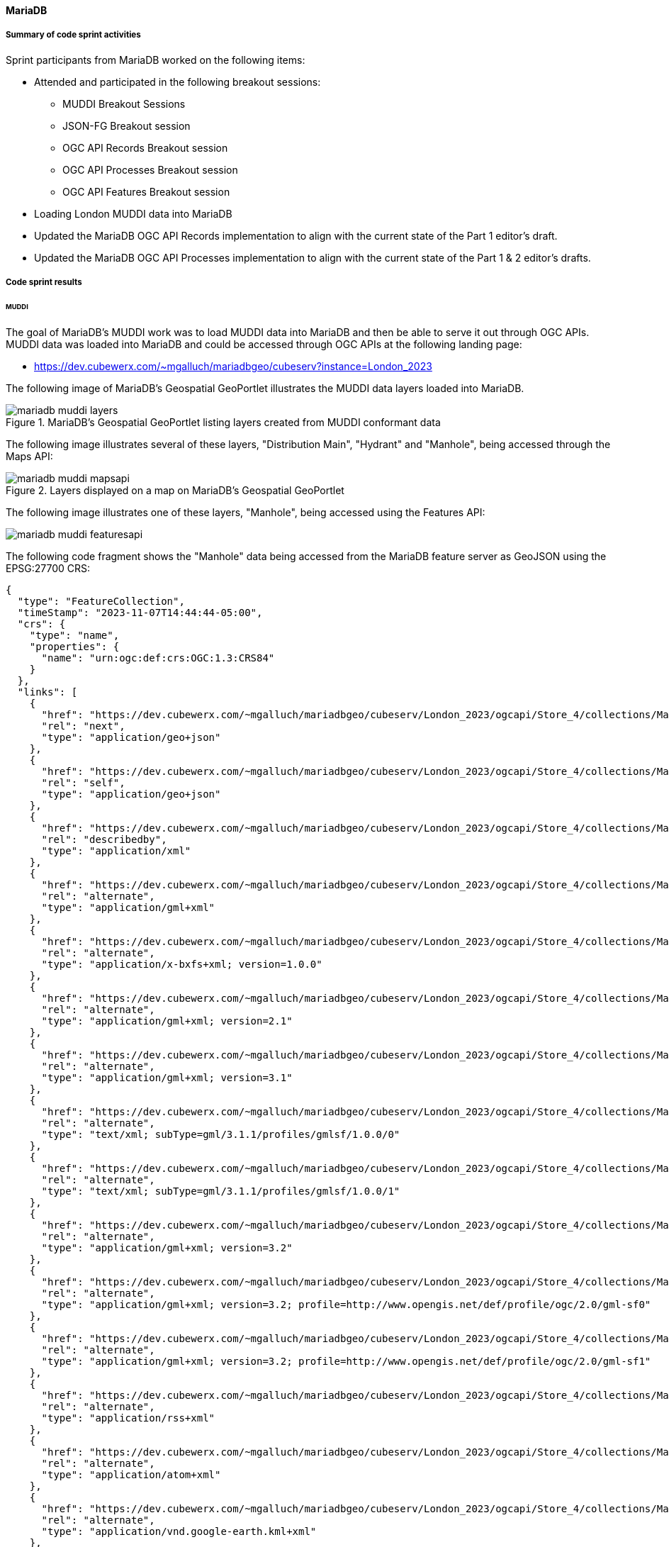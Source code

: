 [[mariadb_results]]
==== MariaDB

===== Summary of code sprint activities

Sprint participants from MariaDB worked on the following items:

* Attended and participated in the following breakout sessions:
** MUDDI Breakout Sessions
** JSON-FG Breakout session
** OGC API Records Breakout session
** OGC API Processes Breakout session
** OGC API Features Breakout session
* Loading London MUDDI data into MariaDB
* Updated the MariaDB OGC API Records implementation to align with the
  current state of the Part 1 editor's draft.
* Updated the MariaDB OGC API Processes implementation to align with the 
  current state of the Part 1 & 2 editor's drafts.

===== Code sprint results

====== MUDDI

The goal of MariaDB's MUDDI work was to load MUDDI data into MariaDB and then be able to serve it out through OGC APIs.  MUDDI data was loaded into MariaDB and could be accessed through OGC APIs at the following landing page:

* https://dev.cubewerx.com/~mgalluch/mariadbgeo/cubeserv?instance=London_2023

The following image of MariaDB's Geospatial GeoPortlet illustrates the MUDDI data layers loaded into MariaDB.

[[img_mariadb_muddi_layers]]
.MariaDB's Geospatial GeoPortlet listing layers created from MUDDI conformant data
image::images/muddi/mariadb_muddi_layers.png[]

The following image illustrates several of these layers, "Distribution Main", "Hydrant" and "Manhole", being accessed through the Maps API:

[[img_mariadb_muddi_mapsapi]]
.Layers displayed on a map on MariaDB's Geospatial GeoPortlet
image::images/muddi/mariadb_muddi_mapsapi.png[]

The following image illustrates one of these layers, "Manhole", being accessed using the Features API:

image::images/muddi/mariadb_muddi_featuresapi.png[]

The following code fragment shows the "Manhole" data being accessed from the MariaDB feature server as GeoJSON using the EPSG:27700 CRS:

[%unnumbered%collapsible]
[source,json]
----
{
  "type": "FeatureCollection",
  "timeStamp": "2023-11-07T14:44:44-05:00",
  "crs": {
    "type": "name",
    "properties": {
      "name": "urn:ogc:def:crs:OGC:1.3:CRS84"
    }
  },
  "links": [
    {
      "href": "https://dev.cubewerx.com/~mgalluch/mariadbgeo/cubeserv/London_2023/ogcapi/Store_4/collections/Manhole/items?f=json&limit=10&offset=10",
      "rel": "next",
      "type": "application/geo+json"
    },
    {
      "href": "https://dev.cubewerx.com/~mgalluch/mariadbgeo/cubeserv/London_2023/ogcapi/Store_4/collections/Manhole/items?f=json",
      "rel": "self",
      "type": "application/geo+json"
    },
    {
      "href": "https://dev.cubewerx.com/~mgalluch/mariadbgeo/cubeserv/London_2023/ogcapi/Store_4/collections/Manhole/schemas/collection",
      "rel": "describedby",
      "type": "application/xml"
    },
    {
      "href": "https://dev.cubewerx.com/~mgalluch/mariadbgeo/cubeserv/London_2023/ogcapi/Store_4/collections/Manhole/items?f=application%2Fgml%2Bxml",
      "rel": "alternate",
      "type": "application/gml+xml"
    },
    {
      "href": "https://dev.cubewerx.com/~mgalluch/mariadbgeo/cubeserv/London_2023/ogcapi/Store_4/collections/Manhole/items?f=application%2Fx-bxfs%2Bxml%3B%20version%3D1.0.0",
      "rel": "alternate",
      "type": "application/x-bxfs+xml; version=1.0.0"
    },
    {
      "href": "https://dev.cubewerx.com/~mgalluch/mariadbgeo/cubeserv/London_2023/ogcapi/Store_4/collections/Manhole/items?f=application%2Fgml%2Bxml%3B%20version%3D2.1",
      "rel": "alternate",
      "type": "application/gml+xml; version=2.1"
    },
    {
      "href": "https://dev.cubewerx.com/~mgalluch/mariadbgeo/cubeserv/London_2023/ogcapi/Store_4/collections/Manhole/items?f=application%2Fgml%2Bxml%3B%20version%3D3.1",
      "rel": "alternate",
      "type": "application/gml+xml; version=3.1"
    },
    {
      "href": "https://dev.cubewerx.com/~mgalluch/mariadbgeo/cubeserv/London_2023/ogcapi/Store_4/collections/Manhole/items?f=text%2Fxml%3B%20subType%3Dgml%2F3.1.1%2Fprofiles%2Fgmlsf%2F1.0.0%2F0",
      "rel": "alternate",
      "type": "text/xml; subType=gml/3.1.1/profiles/gmlsf/1.0.0/0"
    },
    {
      "href": "https://dev.cubewerx.com/~mgalluch/mariadbgeo/cubeserv/London_2023/ogcapi/Store_4/collections/Manhole/items?f=text%2Fxml%3B%20subType%3Dgml%2F3.1.1%2Fprofiles%2Fgmlsf%2F1.0.0%2F1",
      "rel": "alternate",
      "type": "text/xml; subType=gml/3.1.1/profiles/gmlsf/1.0.0/1"
    },
    {
      "href": "https://dev.cubewerx.com/~mgalluch/mariadbgeo/cubeserv/London_2023/ogcapi/Store_4/collections/Manhole/items?f=application%2Fgml%2Bxml%3B%20version%3D3.2",
      "rel": "alternate",
      "type": "application/gml+xml; version=3.2"
    },
    {
      "href": "https://dev.cubewerx.com/~mgalluch/mariadbgeo/cubeserv/London_2023/ogcapi/Store_4/collections/Manhole/items?f=application%2Fgml%2Bxml%3B%20version%3D3.2%3B%20profile%3Dhttp%3A%2F%2Fwww.opengis.net%2Fdef%2Fprofile%2Fogc%2F2.0%2Fgml-sf0",
      "rel": "alternate",
      "type": "application/gml+xml; version=3.2; profile=http://www.opengis.net/def/profile/ogc/2.0/gml-sf0"
    },
    {
      "href": "https://dev.cubewerx.com/~mgalluch/mariadbgeo/cubeserv/London_2023/ogcapi/Store_4/collections/Manhole/items?f=application%2Fgml%2Bxml%3B%20version%3D3.2%3B%20profile%3Dhttp%3A%2F%2Fwww.opengis.net%2Fdef%2Fprofile%2Fogc%2F2.0%2Fgml-sf1",
      "rel": "alternate",
      "type": "application/gml+xml; version=3.2; profile=http://www.opengis.net/def/profile/ogc/2.0/gml-sf1"
    },
    {
      "href": "https://dev.cubewerx.com/~mgalluch/mariadbgeo/cubeserv/London_2023/ogcapi/Store_4/collections/Manhole/items?f=application%2Frss%2Bxml",
      "rel": "alternate",
      "type": "application/rss+xml"
    },
    {
      "href": "https://dev.cubewerx.com/~mgalluch/mariadbgeo/cubeserv/London_2023/ogcapi/Store_4/collections/Manhole/items?f=application%2Fatom%2Bxml",
      "rel": "alternate",
      "type": "application/atom+xml"
    },
    {
      "href": "https://dev.cubewerx.com/~mgalluch/mariadbgeo/cubeserv/London_2023/ogcapi/Store_4/collections/Manhole/items?f=application%2Fvnd.google-earth.kml%2Bxml",
      "rel": "alternate",
      "type": "application/vnd.google-earth.kml+xml"
    },
    {
      "href": "https://dev.cubewerx.com/~mgalluch/mariadbgeo/cubeserv/London_2023/ogcapi/Store_4/collections/Manhole/items?f=application%2Fvnd.google-earth.kmz",
      "rel": "alternate",
      "type": "application/vnd.google-earth.kmz"
    },
    {
      "href": "https://dev.cubewerx.com/~mgalluch/mariadbgeo/cubeserv/London_2023/ogcapi/Store_4/collections/Manhole/items?f=text%2Fhtml",
      "rel": "alternate",
      "type": "text/html"
    },
    {
      "href": "https://dev.cubewerx.com/~mgalluch/mariadbgeo/cubeserv/London_2023/ogcapi/Store_4/collections/Manhole/items?f=application%2Fvnd.ogc.fg%2Bjson",
      "rel": "alternate",
      "type": "application/vnd.ogc.fg+json"
    },
    {
      "href": "https://dev.cubewerx.com/~mgalluch/mariadbgeo/cubeserv/London_2023/ogcapi/Store_4/collections/Manhole/items?f=application%2Fvnd.ogc.fg%2Bjson%3B%20conformance%3Dgeojson",
      "rel": "alternate",
      "type": "application/vnd.ogc.fg+json; conformance=geojson"
    },
    {
      "href": "https://dev.cubewerx.com/~mgalluch/mariadbgeo/cubeserv/London_2023/ogcapi/Store_4/collections/Manhole/items?f=application%2Fvnd.shp%2Boctet-stream",
      "rel": "alternate",
      "type": "application/vnd.shp+octet-stream"
    },
    {
      "href": "https://dev.cubewerx.com/~mgalluch/mariadbgeo/cubeserv/London_2023/ogcapi/Store_4/collections/Manhole/items?f=applcation%2Fjson",
      "rel": "alternate",
      "type": "applcation/json"
    },
    {
      "href": "https://dev.cubewerx.com/~mgalluch/mariadbgeo/cubeserv/London_2023/ogcapi/Store_4/collections/Manhole/items?f=text%2Fxml",
      "rel": "alternate",
      "type": "text/xml"
    }
  ],
  "features": [
    {
      "type": "Feature",
      "id": "CWFID.Manhole.0.1",
      "geometry": {
        "type": "Point",
        "coordinates": [
          -0.1048996567,
          51.51406059
        ]
      },
      "properties": {
        "ANCILLARYR": 0,
        "ENABLED": 1,
        "DATECREATE": "2017-03-16T00:00:00",
        "DATEMODIFI": "2017-03-16T00:00:00",
        "GISID": 9580013,
        "WATERTRACE": 0,
        "MAINTAINER": "Sample Sewer Network",
        "YEARBUILTC": "Z",
        "SYMBOLROTA": 0,
        "TRUNK": "N",
        "LOCATIONCH": "EI",
        "SUBTYPECD": 4,
        "PURPOSE": "F",
        "LIFECYCLES": "L",
        "COVERLEVEL": 0,
        "INVERTLEVE": 0,
        "DEPTHINM": 0,
        "METHODOFAB": "N",
        "SIDEENTRY": "N",
        "COVERVENTE": "N",
        "SUMMIT": "N",
        "HSCLASSIFI": "N",
        "CONSTRUCTI": "Z",
        "STEPSORLAD": "Z",
        "COVERSHAPE": "Z",
        "COVERDUTY": "Z",
        "OPENINGDIA": 0,
        "OPENINGWID": 0,
        "SHAFTDIAME": 0,
        "SHAFTWIDTH": 0,
        "SHAFTDEPTH": 0,
        "CHAMBERDIA": 0,
        "CHAMBERWID": 0,
        "GALLERYDIA": 0,
        "GALLERYWID": 0,
        "BIFURCATIO": "N",
        "DEMARCATIO": "N",
        "CATCHPIT": "N",
        "CATCHPITDE": 0,
        "GPSX": 0,
        "GPSY": 0,
        "GPSZ": 0,
        "DEEPBORESO": "N",
        "SYMBOLCODE": 15,
        "FLUSHINGPO": "N",
        "SHAPEX": 531596.966932,
        "SHAPEY": 181161.447554,
        "LEGISLATIO": "N",
        "DATEPOSTED": "2017-03-17T00:00:00",
        "TWTRACEWEI": 14803,
        "MANHOLECOV": "N"
      }
    },
    {
      "type": "Feature",
      "id": "CWFID.Manhole.0.2",
      "geometry": {
        "type": "Point",
        "coordinates": [
          -0.1049322282,
          51.51408668
        ]
      },
      "properties": {
        "ANCILLARYR": 0,
        "ENABLED": 1,
        "DATECREATE": "2017-03-16T00:00:00",
        "DATEMODIFI": "2017-03-16T00:00:00",
        "GISID": 9580023,
        "WATERTRACE": 0,
        "MAINTAINER": "Sample Sewer Network",
        "YEARBUILTC": "Z",
        "SYMBOLROTA": 0,
        "TRUNK": "N",
        "LOCATIONCH": "EI",
        "SUBTYPECD": 4,
        "PURPOSE": "F",
        "LIFECYCLES": "L",
        "COVERLEVEL": 0,
        "INVERTLEVE": 0,
        "DEPTHINM": 0,
        "METHODOFAB": "N",
        "SIDEENTRY": "N",
        "COVERVENTE": "N",
        "SUMMIT": "N",
        "HSCLASSIFI": "N",
        "CONSTRUCTI": "Z",
        "STEPSORLAD": "Z",
        "COVERSHAPE": "Z",
        "COVERDUTY": "Z",
        "OPENINGDIA": 0,
        "OPENINGWID": 0,
        "SHAFTDIAME": 0,
        "SHAFTWIDTH": 0,
        "SHAFTDEPTH": 0,
        "CHAMBERDIA": 0,
        "CHAMBERWID": 0,
        "GALLERYDIA": 0,
        "GALLERYWID": 0,
        "BIFURCATIO": "N",
        "DEMARCATIO": "N",
        "CATCHPIT": "N",
        "CATCHPITDE": 0,
        "GPSX": 0,
        "GPSY": 0,
        "GPSZ": 0,
        "DEEPBORESO": "N",
        "SYMBOLCODE": 15,
        "FLUSHINGPO": "N",
        "SHAPEX": 531594.631761,
        "SHAPEY": 181164.29037,
        "LEGISLATIO": "N",
        "DATEPOSTED": "2017-03-17T00:00:00",
        "TWTRACEWEI": 14803,
        "MANHOLECOV": "N"
      }
    },
    {
      "type": "Feature",
      "id": "CWFID.Manhole.0.3",
      "geometry": {
        "type": "Point",
        "coordinates": [
          -0.1041095606,
          51.51318858
        ]
      },
      "properties": {
        "ANCILLARYR": 0,
        "ENABLED": 1,
        "DATECREATE": "2008-08-23T00:00:00",
        "DATEMODIFI": "2008-08-23T00:00:00",
        "GISID": 6236612,
        "WATERTRACE": 0,
        "REFERENCE": "TQ31816007",
        "ALTERNATER": 3181,
        "MAINTAINER": "Sample Sewer Network",
        "YEARBUILTC": "Z",
        "SYMBOLROTA": 195,
        "TRUNK": "Y",
        "LOCATIONCH": "UC",
        "SUBTYPECD": 1,
        "PURPOSE": "SO",
        "LIFECYCLES": "L",
        "COVERLEVEL": 0,
        "INVERTLEVE": 0,
        "DEPTHINM": 0,
        "METHODOFAB": "N",
        "SIDEENTRY": "Y",
        "COVERVENTE": "N",
        "SUMMIT": "N",
        "HSCLASSIFI": "N",
        "CONSTRUCTI": "Z",
        "STEPSORLAD": "N",
        "COVERSHAPE": "Z",
        "COVERDUTY": "Z",
        "OPENINGDIA": 0,
        "OPENINGWID": 0,
        "SHAFTDIAME": 0,
        "SHAFTWIDTH": 0,
        "SHAFTDEPTH": 0,
        "CHAMBERDIA": 0,
        "CHAMBERWID": 0,
        "GALLERYDIA": 0,
        "GALLERYWID": 0,
        "BIFURCATIO": "N",
        "DEMARCATIO": "N",
        "CATCHPIT": "N",
        "CATCHPITDE": 0,
        "GPSX": 0,
        "GPSY": 0,
        "GPSZ": 0,
        "DEEPBORESO": "N",
        "SYMBOLCODE": 8,
        "FLUSHINGPO": "N",
        "SHAPEX": 531654.3,
        "SHAPEY": 181065.9,
        "LEGISLATIO": "Z",
        "DATEPOSTED": "2016-08-12T00:00:00",
        "TWTRACEWEI": 13493,
        "MANHOLECOV": "N"
      }
    },
    {
      "type": "Feature",
      "id": "CWFID.Manhole.0.4",
      "geometry": {
        "type": "Point",
        "coordinates": [
          -0.1040584795,
          51.51320394
        ]
      },
      "properties": {
        "ANCILLARYR": 0,
        "ENABLED": 1,
        "DATECREATE": "2008-08-23T00:00:00",
        "DATEMODIFI": "2008-08-23T00:00:00",
        "GISID": 6236623,
        "WATERTRACE": 0,
        "REFERENCE": "TQ31816009",
        "MAINTAINER": "Sample Sewer Network",
        "YEARBUILTC": "Z",
        "SYMBOLROTA": 195,
        "TRUNK": "Y",
        "LOCATIONCH": "UC",
        "SUBTYPECD": 1,
        "PURPOSE": "SO",
        "LIFECYCLES": "L",
        "COVERLEVEL": 0,
        "INVERTLEVE": 0,
        "DEPTHINM": 0,
        "METHODOFAB": "N",
        "SIDEENTRY": "Y",
        "COVERVENTE": "N",
        "SUMMIT": "N",
        "HSCLASSIFI": "N",
        "CONSTRUCTI": "Z",
        "STEPSORLAD": "N",
        "COVERSHAPE": "Z",
        "COVERDUTY": "Z",
        "OPENINGDIA": 0,
        "OPENINGWID": 0,
        "SHAFTDIAME": 0,
        "SHAFTWIDTH": 0,
        "SHAFTDEPTH": 0,
        "CHAMBERDIA": 0,
        "CHAMBERWID": 0,
        "GALLERYDIA": 0,
        "GALLERYWID": 0,
        "BIFURCATIO": "N",
        "DEMARCATIO": "N",
        "CATCHPIT": "N",
        "CATCHPITDE": 0,
        "GPSX": 0,
        "GPSY": 0,
        "GPSZ": 0,
        "DEEPBORESO": "N",
        "SYMBOLCODE": 8,
        "FLUSHINGPO": "N",
        "SHAPEX": 531657.8,
        "SHAPEY": 181067.7,
        "LEGISLATIO": "Z",
        "DATEPOSTED": "2016-08-12T00:00:00",
        "TWTRACEWEI": 13493,
        "MANHOLECOV": "N"
      }
    },
    {
      "type": "Feature",
      "id": "CWFID.Manhole.0.5",
      "geometry": {
        "type": "Point",
        "coordinates": [
          -0.1044895631,
          51.51601126
        ]
      },
      "properties": {
        "ANCILLARYR": 0,
        "ENABLED": 1,
        "DATECREATE": "2008-08-23T00:00:00",
        "DATEMODIFI": "2017-08-31T00:00:00",
        "GISID": 6237017,
        "WATERTRACE": 0,
        "REFERENCE": "TQ31816303",
        "ALTERNATER": 6303,
        "MAINTAINER": "Sample Sewer Network",
        "YEARBUILTC": "Z",
        "SYMBOLROTA": 192,
        "TRUNK": "N",
        "LOCATIONCH": "EI",
        "SUBTYPECD": 1,
        "PURPOSE": "C",
        "LIFECYCLES": "L",
        "COVERLEVEL": 6.26,
        "INVERTLEVE": 2.5,
        "DEPTHINM": 3.76,
        "METHODOFAB": "N",
        "SIDEENTRY": "N",
        "COVERVENTE": "N",
        "SUMMIT": "N",
        "HSCLASSIFI": "N",
        "CONSTRUCTI": "Z",
        "STEPSORLAD": "N",
        "COVERSHAPE": "Z",
        "COVERDUTY": "Z",
        "OPENINGDIA": 0,
        "OPENINGWID": 0,
        "SHAFTDIAME": 0,
        "SHAFTWIDTH": 0,
        "SHAFTDEPTH": 0,
        "CHAMBERDIA": 0,
        "CHAMBERWID": 0,
        "GALLERYDIA": 0,
        "GALLERYWID": 0,
        "BIFURCATIO": "N",
        "DEMARCATIO": "N",
        "CATCHPIT": "N",
        "CATCHPITDE": 0,
        "GPSX": 0,
        "GPSY": 0,
        "GPSZ": 0,
        "DEEPBORESO": "N",
        "SYMBOLCODE": 1,
        "FLUSHINGPO": "N",
        "SHAPEX": 531619.8,
        "SHAPEY": 181379.1,
        "LEGISLATIO": "T105A",
        "DATEPOSTED": "2017-09-05T00:00:00",
        "TWTRACEWEI": 13493,
        "MANHOLECOV": "N"
      }
    },
    {
      "type": "Feature",
      "id": "CWFID.Manhole.0.6",
      "geometry": {
        "type": "Point",
        "coordinates": [
          -0.1041303778,
          51.51605312
        ]
      },
      "properties": {
        "ANCILLARYR": 0,
        "ENABLED": 1,
        "DATECREATE": "2008-08-23T00:00:00",
        "DATEMODIFI": "2017-08-31T00:00:00",
        "GISID": 6240284,
        "WATERTRACE": 0,
        "REFERENCE": "TQ31816302",
        "ALTERNATER": 6302,
        "MAINTAINER": "Sample Sewer Network",
        "YEARBUILTC": "Z",
        "SYMBOLROTA": 191,
        "TRUNK": "N",
        "LOCATIONCH": "UC",
        "SUBTYPECD": 1,
        "PURPOSE": "C",
        "LIFECYCLES": "L",
        "COVERLEVEL": 7.24,
        "INVERTLEVE": 3.43,
        "DEPTHINM": 3.81,
        "METHODOFAB": "N",
        "SIDEENTRY": "N",
        "COVERVENTE": "N",
        "SUMMIT": "N",
        "HSCLASSIFI": "N",
        "CONSTRUCTI": "Z",
        "STEPSORLAD": "N",
        "COVERSHAPE": "Z",
        "COVERDUTY": "Z",
        "OPENINGDIA": 0,
        "OPENINGWID": 0,
        "SHAFTDIAME": 0,
        "SHAFTWIDTH": 0,
        "SHAFTDEPTH": 0,
        "CHAMBERDIA": 0,
        "CHAMBERWID": 0,
        "GALLERYDIA": 0,
        "GALLERYWID": 0,
        "BIFURCATIO": "N",
        "DEMARCATIO": "N",
        "CATCHPIT": "N",
        "CATCHPITDE": 0,
        "GPSX": 0,
        "GPSY": 0,
        "GPSZ": 0,
        "DEEPBORESO": "N",
        "SYMBOLCODE": 1,
        "FLUSHINGPO": "N",
        "SHAPEX": 531644.6,
        "SHAPEY": 181384.4,
        "LEGISLATIO": "T105A",
        "DATEPOSTED": "2017-09-05T00:00:00",
        "TWTRACEWEI": 13493,
        "MANHOLECOV": "N"
      }
    },
    {
      "type": "Feature",
      "id": "CWFID.Manhole.0.7",
      "geometry": {
        "type": "Point",
        "coordinates": [
          -0.1001826388,
          51.51344357
        ]
      },
      "properties": {
        "ANCILLARYR": 0,
        "ENABLED": 1,
        "DATECREATE": "2015-01-22T00:00:00",
        "DATEMODIFI": "2015-01-22T00:00:00",
        "GISID": 8796230,
        "WATERTRACE": 0,
        "REFERENCE": "TQ3181911A",
        "MAINTAINER": "Sample Sewer Network",
        "YEARBUILTC": "Z",
        "SYMBOLROTA": 0,
        "TRUNK": "N",
        "LOCATIONCH": "EI",
        "SUBTYPECD": 4,
        "PURPOSE": "F",
        "LIFECYCLES": "L",
        "COVERLEVEL": 0,
        "INVERTLEVE": 0,
        "DEPTHINM": 0,
        "METHODOFAB": "N",
        "SIDEENTRY": "N",
        "COVERVENTE": "N",
        "SUMMIT": "N",
        "HSCLASSIFI": "N",
        "CONSTRUCTI": "Z",
        "STEPSORLAD": "Z",
        "COVERSHAPE": "Z",
        "COVERDUTY": "Z",
        "OPENINGDIA": 0,
        "OPENINGWID": 0,
        "SHAFTDIAME": 0,
        "SHAFTWIDTH": 0,
        "SHAFTDEPTH": 0,
        "CHAMBERDIA": 0,
        "CHAMBERWID": 0,
        "GALLERYDIA": 0,
        "GALLERYWID": 0,
        "BIFURCATIO": "N",
        "DEMARCATIO": "N",
        "CATCHPIT": "N",
        "CATCHPITDE": 0,
        "GPSX": 0,
        "GPSY": 0,
        "GPSZ": 0,
        "DEEPBORESO": "N",
        "SYMBOLCODE": 15,
        "FLUSHINGPO": "N",
        "SHAPEX": 531926.033793,
        "SHAPEY": 181101.320665,
        "LEGISLATIO": "N",
        "DATEPOSTED": "2015-01-27T00:00:00",
        "TWTRACEWEI": 14803,
        "MANHOLECOV": "N"
      }
    },
    {
      "type": "Feature",
      "id": "CWFID.Manhole.0.8",
      "geometry": {
        "type": "Point",
        "coordinates": [
          -0.105375955,
          51.51330347
        ]
      },
      "properties": {
        "ANCILLARYR": 0,
        "ENABLED": 1,
        "DATECREATE": "2008-08-23T00:00:00",
        "DATEMODIFI": "2008-08-23T00:00:00",
        "GISID": 6236188,
        "WATERTRACE": 0,
        "REFERENCE": "TQ31815006",
        "ALTERNATER": 5006,
        "MAINTAINER": "Sample Sewer Network",
        "YEARBUILTC": "Z",
        "SYMBOLROTA": 189,
        "TRUNK": "N",
        "LOCATIONCH": "UC",
        "SUBTYPECD": 1,
        "PURPOSE": "C",
        "LIFECYCLES": "L",
        "COVERLEVEL": 10.13,
        "INVERTLEVE": 6.6,
        "DEPTHINM": 3.53,
        "METHODOFAB": "N",
        "SIDEENTRY": "N",
        "COVERVENTE": "N",
        "SUMMIT": "N",
        "HSCLASSIFI": "N",
        "CONSTRUCTI": "Z",
        "STEPSORLAD": "N",
        "COVERSHAPE": "Z",
        "COVERDUTY": "Z",
        "OPENINGDIA": 0,
        "OPENINGWID": 0,
        "SHAFTDIAME": 0,
        "SHAFTWIDTH": 0,
        "SHAFTDEPTH": 0,
        "CHAMBERDIA": 0,
        "CHAMBERWID": 0,
        "GALLERYDIA": 0,
        "GALLERYWID": 0,
        "BIFURCATIO": "N",
        "DEMARCATIO": "N",
        "CATCHPIT": "N",
        "CATCHPITDE": 0,
        "GPSX": 0,
        "GPSY": 0,
        "GPSZ": 0,
        "DEEPBORESO": "N",
        "SYMBOLCODE": 1,
        "FLUSHINGPO": "N",
        "SHAPEX": 531566.1,
        "SHAPEY": 181076.4,
        "LEGISLATIO": "Z",
        "DATEPOSTED": "2013-09-25T00:00:00",
        "TWTRACEWEI": 13493,
        "MANHOLECOV": "N"
      }
    },
    {
      "type": "Feature",
      "id": "CWFID.Manhole.0.9",
      "geometry": {
        "type": "Point",
        "coordinates": [
          -0.1073535056,
          51.51395949
        ]
      },
      "properties": {
        "ANCILLARYR": 0,
        "ENABLED": 1,
        "DATECREATE": "2008-08-23T00:00:00",
        "DATEMODIFI": "2007-04-12T00:00:00",
        "GISID": 6242448,
        "WATERTRACE": 0,
        "REFERENCE": "TQ31814102",
        "MAINTAINER": "Sample Sewer Network",
        "YEARBUILTC": "Z",
        "SYMBOLROTA": 191,
        "TRUNK": "N",
        "LOCATIONCH": "UC",
        "SUBTYPECD": 1,
        "PURPOSE": "A",
        "LIFECYCLES": "L",
        "COVERLEVEL": 0,
        "INVERTLEVE": 0,
        "DEPTHINM": 0,
        "METHODOFAB": "N",
        "SIDEENTRY": "N",
        "COVERVENTE": "N",
        "SUMMIT": "N",
        "HSCLASSIFI": "N",
        "CONSTRUCTI": "Z",
        "STEPSORLAD": "N",
        "COVERSHAPE": "Z",
        "COVERDUTY": "Z",
        "OPENINGDIA": 0,
        "OPENINGWID": 0,
        "SHAFTDIAME": 0,
        "SHAFTWIDTH": 0,
        "SHAFTDEPTH": 0,
        "CHAMBERDIA": 0,
        "CHAMBERWID": 0,
        "GALLERYDIA": 0,
        "GALLERYWID": 0,
        "BIFURCATIO": "N",
        "DEMARCATIO": "N",
        "CATCHPIT": "N",
        "CATCHPITDE": 0,
        "GPSX": 0,
        "GPSY": 0,
        "GPSZ": 0,
        "DEEPBORESO": "N",
        "SYMBOLCODE": 10,
        "FLUSHINGPO": "N",
        "SHAPEX": 531427,
        "SHAPEY": 181145.8,
        "LEGISLATIO": "Z",
        "TWTRACEWEI": 13493,
        "MANHOLECOV": "N"
      }
    },
    {
      "type": "Feature",
      "id": "CWFID.Manhole.0.10",
      "geometry": {
        "type": "Point",
        "coordinates": [
          -0.1110143471,
          51.51099782
        ]
      },
      "properties": {
        "ANCILLARYR": 0,
        "ENABLED": 1,
        "DATECREATE": "2008-08-23T00:00:00",
        "DATEMODIFI": "2008-08-23T00:00:00",
        "GISID": 6243485,
        "WATERTRACE": 0,
        "REFERENCE": "TQ31801802",
        "ALTERNATER": 1802,
        "MAINTAINER": "Sample Sewer Network",
        "YEARBUILTC": "Z",
        "SYMBOLROTA": 272,
        "TRUNK": "N",
        "LOCATIONCH": "UC",
        "SUBTYPECD": 1,
        "PURPOSE": "C",
        "LIFECYCLES": "L",
        "COVERLEVEL": 4.49,
        "INVERTLEVE": 0,
        "DEPTHINM": 0,
        "METHODOFAB": "N",
        "SIDEENTRY": "N",
        "COVERVENTE": "N",
        "SUMMIT": "N",
        "HSCLASSIFI": "N",
        "CONSTRUCTI": "Z",
        "STEPSORLAD": "N",
        "COVERSHAPE": "Z",
        "COVERDUTY": "Z",
        "OPENINGDIA": 0,
        "OPENINGWID": 0,
        "SHAFTDIAME": 0,
        "SHAFTWIDTH": 0,
        "SHAFTDEPTH": 0,
        "CHAMBERDIA": 0,
        "CHAMBERWID": 0,
        "GALLERYDIA": 0,
        "GALLERYWID": 0,
        "BIFURCATIO": "N",
        "DEMARCATIO": "N",
        "CATCHPIT": "N",
        "CATCHPITDE": 0,
        "GPSX": 0,
        "GPSY": 0,
        "GPSZ": 0,
        "DEEPBORESO": "N",
        "SYMBOLCODE": 1,
        "FLUSHINGPO": "N",
        "SHAPEX": 531181.5,
        "SHAPEY": 180809.9,
        "LEGISLATIO": "Z",
        "TWTRACEWEI": 13493,
        "MANHOLECOV": "N"
      }
    }
  ]
}
----

The following fragment shows one instance of a "Manhole" feature being presented as JSON-FG using CRS EPSG-27700 from the MariaDB feature server.

[[jsonfg-example]]
[%unnumbered%collapsible]
[source,json]
----
{
  "type": "Feature",
  "conformsTo" : [ "[ogc-json-fg-1-0.2:core]",
                   "[ogc-json-fg-1-0.2:types-schemas]" ],
  "featureType": "Manhole",
  "featureSchema": "https://dev.cubewerx.com/~mgalluch/mariadbgeo/cubeserv/London_2023/ogcapi/Store_4/collections/Manhole/schema",
  "id": "CWFID.Manhole.0.10",
  "coordRefSys": "http://www.opengis.net/def/crs/EPSG/0/27700",
  "geometry": null,
  "place": {
    "type": "Point",
    "coordinates": [
      531181.5,
      180809.9
    ]
  },
  "time": { "timestamp": "2008-08-23T00:00:00Z" },
  "properties": {
    "ANCILLARYR": 0,
    "ENABLED": 1,
    "DATECREATE": "2008-08-23T00:00:00",
    "DATEMODIFI": "2008-08-23T00:00:00",
    "GISID": 6243485,
    "WATERTRACE": 0,
    "REFERENCE": "TQ31801802",
    "ALTERNATER": 1802,
    "MAINTAINER": "Sample Sewer Network",
    "YEARBUILTC": "Z",
    "SYMBOLROTA": 272,
    "TRUNK": "N",
    "LOCATIONCH": "UC",
    "SUBTYPECD": 1,
    "PURPOSE": "C",
    "LIFECYCLES": "L",
    "COVERLEVEL": 4.49,
    "INVERTLEVE": 0,
    "DEPTHINM": 0,
    "METHODOFAB": "N",
    "SIDEENTRY": "N",
    "COVERVENTE": "N",
    "SUMMIT": "N",
    "HSCLASSIFI": "N",
    "CONSTRUCTI": "Z",
    "STEPSORLAD": "N",
    "COVERSHAPE": "Z",
    "COVERDUTY": "Z",
    "OPENINGDIA": 0,
    "OPENINGWID": 0,
    "SHAFTDIAME": 0,
    "SHAFTWIDTH": 0,
    "SHAFTDEPTH": 0,
    "CHAMBERDIA": 0,
    "CHAMBERWID": 0,
    "GALLERYDIA": 0,
    "GALLERYWID": 0,
    "BIFURCATIO": "N",
    "DEMARCATIO": "N",
    "CATCHPIT": "N",
    "CATCHPITDE": 0,
    "GPSX": 0,
    "GPSY": 0,
    "GPSZ": 0,
    "DEEPBORESO": "N",
    "SYMBOLCODE": 1,
    "FLUSHINGPO": "N",
    "SHAPEX": 531181.5,
    "SHAPEY": 180809.9,
    "LEGISLATIO": "Z",
    "TWTRACEWEI": 13493,
    "MANHOLECOV": "N"
  },
  "links": [
    {
      "href": "https://dev.cubewerx.com/~mgalluch/mariadbgeo/cubeserv/London_2023/ogcapi/Store_4",
      "rel": "service,"
    },
    {
      "href": "https://dev.cubewerx.com/~mgalluch/mariadbgeo/cubeserv/London_2023/ogcapi/Store_4/collections/Manhole?f=application%2Fjson",
      "rel": "collection",
      "type": "application/json"
    },
    {
      "href": "https://dev.cubewerx.com/~mgalluch/mariadbgeo/cubeserv/London_2023/ogcapi/Store_4/collections/Manhole?f=application%2Fxml",
      "rel": "collection",
      "type": "application/xml"
    },
    {
      "href": "https://dev.cubewerx.com/~mgalluch/mariadbgeo/cubeserv/London_2023/ogcapi/Store_4/collections/Manhole/schemas/collection",
      "rel": "describedby",
      "type": "application/xml"
    },
    {
      "href": "https://dev.cubewerx.com/~mgalluch/mariadbgeo/cubeserv/London_2023/ogcapi/Store_4/collections/Manhole/items/CWFID.Manhole.0.10?f=application%2Fvnd.ogc.fg%2Bjson",
      "rel": "self",
      "type": "application/vnd.ogc.fg+json"
    },
    {
      "href": "https://dev.cubewerx.com/~mgalluch/mariadbgeo/cubeserv/London_2023/ogcapi/Store_4/collections/Manhole/items/CWFID.Manhole.0.10?f=application%2Fgml%2Bxml",
      "rel": "alternate",
      "type": "application/gml+xml"
    },
    {
      "href": "https://dev.cubewerx.com/~mgalluch/mariadbgeo/cubeserv/London_2023/ogcapi/Store_4/collections/Manhole/items/CWFID.Manhole.0.10?f=application%2Fx-bxfs%2Bxml%3B%20version%3D1.0.0",
      "rel": "alternate",
      "type": "application/x-bxfs+xml; version=1.0.0"
    },
    {
      "href": "https://dev.cubewerx.com/~mgalluch/mariadbgeo/cubeserv/London_2023/ogcapi/Store_4/collections/Manhole/items/CWFID.Manhole.0.10?f=application%2Fgml%2Bxml%3B%20version%3D2.1",
      "rel": "alternate",
      "type": "application/gml+xml; version=2.1"
    },
    {
      "href": "https://dev.cubewerx.com/~mgalluch/mariadbgeo/cubeserv/London_2023/ogcapi/Store_4/collections/Manhole/items/CWFID.Manhole.0.10?f=application%2Fgml%2Bxml%3B%20version%3D3.1",
      "rel": "alternate",
      "type": "application/gml+xml; version=3.1"
    },
    {
      "href": "https://dev.cubewerx.com/~mgalluch/mariadbgeo/cubeserv/London_2023/ogcapi/Store_4/collections/Manhole/items/CWFID.Manhole.0.10?f=text%2Fxml%3B%20subType%3Dgml%2F3.1.1%2Fprofiles%2Fgmlsf%2F1.0.0%2F0",
      "rel": "alternate",
      "type": "text/xml; subType=gml/3.1.1/profiles/gmlsf/1.0.0/0"
    },
    {
      "href": "https://dev.cubewerx.com/~mgalluch/mariadbgeo/cubeserv/London_2023/ogcapi/Store_4/collections/Manhole/items/CWFID.Manhole.0.10?f=text%2Fxml%3B%20subType%3Dgml%2F3.1.1%2Fprofiles%2Fgmlsf%2F1.0.0%2F1",
      "rel": "alternate",
      "type": "text/xml; subType=gml/3.1.1/profiles/gmlsf/1.0.0/1"
    },
    {
      "href": "https://dev.cubewerx.com/~mgalluch/mariadbgeo/cubeserv/London_2023/ogcapi/Store_4/collections/Manhole/items/CWFID.Manhole.0.10?f=application%2Fgml%2Bxml%3B%20version%3D3.2",
      "rel": "alternate",
      "type": "application/gml+xml; version=3.2"
    },
    {
      "href": "https://dev.cubewerx.com/~mgalluch/mariadbgeo/cubeserv/London_2023/ogcapi/Store_4/collections/Manhole/items/CWFID.Manhole.0.10?f=application%2Fgml%2Bxml%3B%20version%3D3.2%3B%20profile%3Dhttp%3A%2F%2Fwww.opengis.net%2Fdef%2Fprofile%2Fogc%2F2.0%2Fgml-sf0",
      "rel": "alternate",
      "type": "application/gml+xml; version=3.2; profile=http://www.opengis.net/def/profile/ogc/2.0/gml-sf0"
    },
    {
      "href": "https://dev.cubewerx.com/~mgalluch/mariadbgeo/cubeserv/London_2023/ogcapi/Store_4/collections/Manhole/items/CWFID.Manhole.0.10?f=application%2Fgml%2Bxml%3B%20version%3D3.2%3B%20profile%3Dhttp%3A%2F%2Fwww.opengis.net%2Fdef%2Fprofile%2Fogc%2F2.0%2Fgml-sf1",
      "rel": "alternate",
      "type": "application/gml+xml; version=3.2; profile=http://www.opengis.net/def/profile/ogc/2.0/gml-sf1"
    },
    {
      "href": "https://dev.cubewerx.com/~mgalluch/mariadbgeo/cubeserv/London_2023/ogcapi/Store_4/collections/Manhole/items/CWFID.Manhole.0.10?f=application%2Frss%2Bxml",
      "rel": "alternate",
      "type": "application/rss+xml"
    },
    {
      "href": "https://dev.cubewerx.com/~mgalluch/mariadbgeo/cubeserv/London_2023/ogcapi/Store_4/collections/Manhole/items/CWFID.Manhole.0.10?f=application%2Fatom%2Bxml",
      "rel": "alternate",
      "type": "application/atom+xml"
    },
    {
      "href": "https://dev.cubewerx.com/~mgalluch/mariadbgeo/cubeserv/London_2023/ogcapi/Store_4/collections/Manhole/items/CWFID.Manhole.0.10?f=application%2Fvnd.google-earth.kml%2Bxml",
      "rel": "alternate",
      "type": "application/vnd.google-earth.kml+xml"
    },
    {
      "href": "https://dev.cubewerx.com/~mgalluch/mariadbgeo/cubeserv/London_2023/ogcapi/Store_4/collections/Manhole/items/CWFID.Manhole.0.10?f=application%2Fvnd.google-earth.kmz",
      "rel": "alternate",
      "type": "application/vnd.google-earth.kmz"
    },
    {
      "href": "https://dev.cubewerx.com/~mgalluch/mariadbgeo/cubeserv/London_2023/ogcapi/Store_4/collections/Manhole/items/CWFID.Manhole.0.10?f=text%2Fhtml",
      "rel": "alternate",
      "type": "text/html"
    },
    {
      "href": "https://dev.cubewerx.com/~mgalluch/mariadbgeo/cubeserv/London_2023/ogcapi/Store_4/collections/Manhole/items/CWFID.Manhole.0.10?f=application%2Fgeo%2Bjson",
      "rel": "alternate",
      "type": "application/geo+json"
    },
    {
      "href": "https://dev.cubewerx.com/~mgalluch/mariadbgeo/cubeserv/London_2023/ogcapi/Store_4/collections/Manhole/items/CWFID.Manhole.0.10?f=application%2Fvnd.shp%2Boctet-stream",
      "rel": "alternate",
      "type": "application/vnd.shp+octet-stream"
    },
    {
      "href": "https://dev.cubewerx.com/~mgalluch/mariadbgeo/cubeserv/London_2023/ogcapi/Store_4/collections/Manhole/items/CWFID.Manhole.0.10?f=applcation%2Fjson",
      "rel": "alternate",
      "type": "applcation/json"
    },
    {
      "href": "https://dev.cubewerx.com/~mgalluch/mariadbgeo/cubeserv/London_2023/ogcapi/Store_4/collections/Manhole/items/CWFID.Manhole.0.10?f=text%2Fxml",
      "rel": "alternate",
      "type": "text/xml"
    }
  ]
}
----

The MUDDI data was loaded from SHAPE files and as such does not conform to the MUDDI schema.  The MariaDB feature server has the ability to transform the internal schema to an external schema on-the-fly and work was begun at the code sprint to create the mapping files to transform the stored collections into conformant MUDDI GML and GeoJSON responses.  However, time constraints prevented the work from being completed during the code sprint.  

====== JSON-FG

There were several aspects of MariaDB's Feature server JSON-FG output that did not conform to the https://docs.ogc.org/DRAFTS/21-045.html#types-schemas_feature-type[latest editor's draft of the JSON-FG specification] and these issues were addressed during the code sprint.  Specifically, the MariaDB server did not previously generate the "conformsTo", "featureType" and "featureSchema" members.  These members can now be seen in the <<jsonfg-example,JSON-FG example above>>.

====== OGC API Records

**Discussion topics**

Two main topics were discussed in the OGC API - Records breakout session.  

* The first concerned "faceted" searching (aka Aggregations) which resulted in a https://github.com/opengeospatial/ogcapi-records/pull/320[pull request being created for the proposal].  It was decided that this capability would not be part of Part 1 - Core but would be in its own part.  

* The second topic of discussion was federated searching.  The conclusion of the discussion was that no special changes are required to Part 1 - Core to support federated searching.  A federated search capability can be easily implemented on either the client side or the server side by simply querying N catalogues (perhaps simultaneously) and then aggregating the results.

**Implementation**

https://github.com/opengeospatial/ogcapi-records/issues/275[Issue 275] from the OGC API - Records SWG discusses templated links and how unaware clients, trying to resolve a templated link, would encounter errors because the unaware client would not know to replace the substitution variables in the template.  This issue presented several approaches to resolving the problem which were discussed in a subsequent OGC Architecture DWG meeting convened to agree on an OGC-wide approach for handling templated links.  At that meeting it was agreed that the approach described in https://github.com/opengeospatial/ogcapi-records/pull/290[Pull request 290] was most consistent with current practices on the Web.

During the code sprint, the MariaDB OGC API Records implementation was updated to handle templated links as described in https://github.com/opengeospatial/ogcapi-records/pull/290[Pull request 290].  Below is a sample record containing a templated links section:

[%unnumbered%collapsible]
[source,json]
----
{
  "id": "urn:uuid:9c953c1e-7dd8-11ee-907c-6b42beb7f5d4",
  "type": "Feature",
  "geometry": {
    "type": "Polygon",
    "coordinates": [
      [ [ -0.1154702047, 51.50711155 ],
        [ -0.09681305432, 51.50711155 ],
        [ -0.09681305432, 51.51830892 ],
        [ -0.1154702047, 51.51830892 ],
        [ -0.1154702047, 51.50711155 ] ] ]
  },
  "properties": {
    "type": "urn:oasis:names:tc:ebxml-regrep:ObjectType:RegistryObject:Service",
    "title": "London 2023 MariaDB Geospatial WMS",
    "description": "OGC-compliant cascading web map server (WMS) by MariaDB.",
    "baseUrl": "https://dev.cubewerx.com/~mgalluch/mariadbgeo/cubeserv/London_2023",
    "urn:cw:def:ebRIM-SlotName:cubeVersion": "9.5.30",
    "layerLimit": "-1",
    "maxHeight": "3000",
    "maxWidth": "4000",
    "onlineResource": "https://mariadb.com/products/skysql/geospatial/",
    "resourceType": "http://www.opengis.net/wms"
  },
  "linkTemplates": [
    {
      "href": "https://dev.cubewerx.com/~mgalluch/mariadbgeo/cubeserv/London_2023?SERVICE=WMS&REQUEST=GetMap&layer={layerName}&bbox={minX},{minY},{maxX},{maxY}&crs={crs}&width={width}&height={height}",
      "rel": "describes",
      "title": "London 2023 MariaDB Geospatial WMS"
    }
  ],
  "links": [
    {
      "href": "https://www.pvretano.com/cubewerx/cubeserv/default/ogcapi/catalogues",
      "rel": "service",
      "title": "service offering this record"
    },
    {
      "href": "https://www.pvretano.com/cubewerx/cubeserv/default/ogcapi/catalogues/collections/wrstest",
      "rel": "collection",
      "title": "collection containing this record"
    },
    {
      "href": "https://www.pvretano.com/cubewerx/cubeserv/default/ogcapi/catalogues/collections/wrstest/items/urn%3Auuid%3A9c953c1e-7dd8-11ee-907c-6b42beb7f5d4?f=json&s=ogcapirecord",
      "rel": "self",
      "type": "application/geo+json",
      "title": "this record"
    },
    {
      "href": "https://www.pvretano.com/cubewerx/cubeserv/default/ogcapi/catalogues/collections/wrstest/ogcApiForRecord/urn%3Auuid%3A9c953c1e-7dd8-11ee-907c-6b42beb7f5d4",
      "rel": "ogcApiForRecord",
      "title": "dynamic OGC API langing page"
    },
    {
      "href": "https://www.pvretano.com/cubewerx/cubeserv/default/ogcapi/catalogues/collections/wrstest/items/urn%3Auuid%3A9c953c1e-7dd8-11ee-907c-6b42beb7f5d4?f=xml&s=ogcapirecord",
      "rel": "alternate",
      "type": "application/xml",
      "title": "this record using the \"OGC API Record\" schema encoded as xml"
    },
    {
      "href": "https://www.pvretano.com/cubewerx/cubeserv/default/ogcapi/catalogues/collections/wrstest/items/urn%3Auuid%3A9c953c1e-7dd8-11ee-907c-6b42beb7f5d4?f=html&s=ogcapirecord",
      "rel": "alternate",
      "type": "text/html",
      "title": "this record using the \"OGC API Record\" schema encoded as html"
    },
    {
      "href": "https://www.pvretano.com/cubewerx/cubeserv/default/ogcapi/catalogues/collections/wrstest/items/urn%3Auuid%3A9c953c1e-7dd8-11ee-907c-6b42beb7f5d4?f=xml&s=cswrecord30",
      "rel": "alternate",
      "type": "application/csw30+xml",
      "title": "this record using the \"CSW Record v3.0\" schema encoded as xml"
    },
    {
      "href": "https://www.pvretano.com/cubewerx/cubeserv/default/ogcapi/catalogues/collections/wrstest/items/urn%3Auuid%3A9c953c1e-7dd8-11ee-907c-6b42beb7f5d4?f=xml&s=cswrecord20",
      "rel": "alternate",
      "type": "application/csw20+xml",
      "title": "this record using the \"CSW Record v2.X\" schema encoded as xml"
    },
    {
      "href": "https://www.pvretano.com/cubewerx/cubeserv/default/ogcapi/catalogues/collections/wrstest/items/urn%3Auuid%3A9c953c1e-7dd8-11ee-907c-6b42beb7f5d4?f=xml&s=ebrim",
      "rel": "alternate",
      "type": "application/ebrim+xml",
      "title": "this record using the \"ebRIM\" schema encoded as xml"
    },
    {
      "href": "https://www.pvretano.com/cubewerx/cubeserv/default/ogcapi/catalogues/collections/wrstest/items/urn%3Auuid%3A9c953c1e-7dd8-11ee-907c-6b42beb7f5d4?f=xml&s=atom",
      "rel": "alternate",
      "type": "application/atom+xml",
      "title": "this record using the \"ATOM\" schema encoded as xml"
    },
    {
      "href": "https://www.pvretano.com/cubewerx/cubeserv/default/ogcapi/catalogues/collections/wrstest/items/urn%3Auuid%3A9c953c1e-7dd8-11ee-907c-6b42beb7f5d4?f=xml&s=rss",
      "rel": "alternate",
      "type": "application/rss+xml",
      "title": "this record using the \"RSS\" schema encoded as xml"
    },
    {
      "href": "https://www.pvretano.com/cubewerx/cubeserv/default/ogcapi/catalogues/collections/wrstest/items/urn%3Auuid%3A9da91a9e-7dd8-11ee-8622-4fd1cb3998dc?f=json",
      "rel": "operatesOn",
      "type": "application/geo+json",
      "title": "End Item"
    },
    {
      "href": "https://www.pvretano.com/cubewerx/cubeserv/default/ogcapi/catalogues/collections/wrstest/items/urn%3Auuid%3A9daa2b96-7dd8-11ee-9739-2becf9c93847?f=json",
      "rel": "operatesOn",
      "type": "application/geo+json",
      "title": "Fitting"
    },
    {
      "href": "https://www.pvretano.com/cubewerx/cubeserv/default/ogcapi/catalogues/collections/wrstest/items/urn%3Auuid%3A9dab2dca-7dd8-11ee-89ec-53b042fc578f?f=json",
      "rel": "operatesOn",
      "type": "application/geo+json",
      "title": "Hydrant"
    },
    {
      "href": "https://www.pvretano.com/cubewerx/cubeserv/default/ogcapi/catalogues/collections/wrstest/items/urn%3Auuid%3A9dac8c88-7dd8-11ee-8070-a37d1bf0c23b?f=json",
      "rel": "operatesOn",
      "type": "application/geo+json",
      "title": "Network Meter"
    },
    {
      "href": "https://www.pvretano.com/cubewerx/cubeserv/default/ogcapi/catalogues/collections/wrstest/items/urn%3Auuid%3A9dad9ad8-7dd8-11ee-8012-2fbe67e88d7f?f=json",
      "rel": "operatesOn",
      "type": "application/geo+json",
      "title": "Network Opt Valve"
    },
    {
      "href": "https://www.pvretano.com/cubewerx/cubeserv/default/ogcapi/catalogues/collections/wrstest/items/urn%3Auuid%3A9daeadf6-7dd8-11ee-8066-1ffca5339551?f=json",
      "rel": "operatesOn",
      "type": "application/geo+json",
      "title": "Pressure Cont Valve"
    },
    {
      "href": "https://www.pvretano.com/cubewerx/cubeserv/default/ogcapi/catalogues/collections/wrstest/items/urn%3Auuid%3A9dafb052-7dd8-11ee-960f-57d7e523dc01?f=json",
      "rel": "operatesOn",
      "type": "application/geo+json",
      "title": "Trunk Main"
    },
    {
      "href": "https://www.pvretano.com/cubewerx/cubeserv/default/ogcapi/catalogues/collections/wrstest/items/urn%3Auuid%3A9d7e40a8-7dd8-11ee-acbf-6f5fdd053539?f=json",
      "rel": "operatesOn",
      "type": "application/geo+json",
      "title": "Non Flow Equipment"
    },
    {
      "href": "https://www.pvretano.com/cubewerx/cubeserv/default/ogcapi/catalogues/collections/wrstest/items/urn%3Auuid%3A9d7f4e26-7dd8-11ee-a50e-234b32530474?f=json",
      "rel": "operatesOn",
      "type": "application/geo+json",
      "title": "Pipe"
    },
    {
      "href": "https://www.pvretano.com/cubewerx/cubeserv/default/ogcapi/catalogues/collections/wrstest/items/urn%3Auuid%3A9d809678-7dd8-11ee-bd80-071461ba6f4a?f=json",
      "rel": "operatesOn",
      "type": "application/geo+json",
      "title": "IDNO"
    },
    {
      "href": "https://www.pvretano.com/cubewerx/cubeserv/default/ogcapi/catalogues/collections/wrstest/items/urn%3Auuid%3A9d813ec0-7dd8-11ee-be07-3b6b398204e4?f=json",
      "rel": "operatesOn",
      "type": "application/geo+json",
      "title": "Electric Cable Line"
    },
    {
      "href": "https://www.pvretano.com/cubewerx/cubeserv/default/ogcapi/catalogues/collections/wrstest/items/urn%3Auuid%3A9d81b8c8-7dd8-11ee-a6fe-f322135c7733?f=json",
      "type": "application/geo+json",
      "title": "IDNO"
    },
    {
      "href": "https://www.pvretano.com/cubewerx/cubeserv/default/ogcapi/catalogues/collections/wrstest/items/urn%3Auuid%3A9d827d44-7dd8-11ee-881c-9737ccd6b355?f=json",
      "rel": "operatesOn",
      "type": "application/geo+json",
      "title": "Electric Demand Point"
    },
    {
      "href": "https://www.pvretano.com/cubewerx/cubeserv/default/ogcapi/catalogues/collections/wrstest/items/urn%3Auuid%3A9d83cab4-7dd8-11ee-84e9-6ff4debe02df?f=json",
      "rel": "operatesOn",
      "type": "application/geo+json",
      "title": "Site Polygon"
    },
    {
      "href": "https://www.pvretano.com/cubewerx/cubeserv/default/ogcapi/catalogues/collections/wrstest/items/urn%3Auuid%3A9d8517fc-7dd8-11ee-872a-0733383085f9?f=json",
      "rel": "operatesOn",
      "type": "application/geo+json",
      "title": "Substation Point"
    },
    {
      "href": "https://www.pvretano.com/cubewerx/cubeserv/default/ogcapi/catalogues/collections/wrstest/items/urn%3Auuid%3A9d866652-7dd8-11ee-b77d-a3196972ffcc?f=json",
      "rel": "operatesOn",
      "type": "application/geo+json",
      "title": "Local Authority"
    },
    {
      "href": "https://www.pvretano.com/cubewerx/cubeserv/default/ogcapi/catalogues/collections/wrstest/items/urn%3Auuid%3A9d870e2c-7dd8-11ee-81d4-af98f059b7b2?f=json",
      "rel": "operatesOn",
      "type": "application/geo+json",
      "title": "Bollards"
    },
    {
      "href": "https://www.pvretano.com/cubewerx/cubeserv/default/ogcapi/catalogues/collections/wrstest/items/urn%3Auuid%3A9d8798b0-7dd8-11ee-b1a7-93a783613103?f=json",
      "type": "application/geo+json",
      "title": "LocalAuthority"
    },
    {
      "href": "https://www.pvretano.com/cubewerx/cubeserv/default/ogcapi/catalogues/collections/wrstest/items/urn%3Auuid%3A9d8873e8-7dd8-11ee-9f81-736ce96b9dc0?f=json",
      "rel": "operatesOn",
      "type": "application/geo+json",
      "title": "Drains"
    },
    {
      "href": "https://www.pvretano.com/cubewerx/cubeserv/default/ogcapi/catalogues/collections/wrstest/items/urn%3Auuid%3A9d89c27a-7dd8-11ee-8507-534bf09a4a39?f=json",
      "rel": "operatesOn",
      "type": "application/geo+json",
      "title": "Street Lights"
    },
    {
      "href": "https://www.pvretano.com/cubewerx/cubeserv/default/ogcapi/catalogues/collections/wrstest/items/urn%3Auuid%3A9d8b179c-7dd8-11ee-b6e6-577d4ef8dfca?f=json",
      "rel": "operatesOn",
      "type": "application/geo+json",
      "title": "Subway Lighting"
    },
    {
      "href": "https://www.pvretano.com/cubewerx/cubeserv/default/ogcapi/catalogues/collections/wrstest/items/urn%3Auuid%3A9d8c6534-7dd8-11ee-b6cb-2fe8446cd655?f=json",
      "rel": "operatesOn",
      "type": "application/geo+json",
      "title": "Sewer"
    },
    {
      "href": "https://www.pvretano.com/cubewerx/cubeserv/default/ogcapi/catalogues/collections/wrstest/items/urn%3Auuid%3A9d8d0818-7dd8-11ee-8388-237dac12edb7?f=json",
      "rel": "operatesOn",
      "type": "application/geo+json",
      "title": "Abandoned Point"
    },
    {
      "href": "https://www.pvretano.com/cubewerx/cubeserv/default/ogcapi/catalogues/collections/wrstest/items/urn%3Auuid%3A9d8d828e-7dd8-11ee-87a5-97dde6796383?f=json",
      "type": "application/geo+json",
      "title": "Sewer"
    },
    {
      "href": "https://www.pvretano.com/cubewerx/cubeserv/default/ogcapi/catalogues/collections/wrstest/items/urn%3Auuid%3A9d8e457a-7dd8-11ee-a7cf-1b9af63148f3?f=json",
      "rel": "operatesOn",
      "type": "application/geo+json",
      "title": "Abandoned Sewer"
    },
    {
      "href": "https://www.pvretano.com/cubewerx/cubeserv/default/ogcapi/catalogues/collections/wrstest/items/urn%3Auuid%3A9d8fac4e-7dd8-11ee-b5bc-cba7512a8434?f=json",
      "rel": "operatesOn",
      "type": "application/geo+json",
      "title": "Ancillary"
    },
    {
      "href": "https://www.pvretano.com/cubewerx/cubeserv/default/ogcapi/catalogues/collections/wrstest/items/urn%3Auuid%3A9d9107e2-7dd8-11ee-8815-f3e020018ef9?f=json",
      "rel": "operatesOn",
      "type": "application/geo+json",
      "title": "Chamber"
    },
    {
      "href": "https://www.pvretano.com/cubewerx/cubeserv/default/ogcapi/catalogues/collections/wrstest/items/urn%3Auuid%3A9d9252a0-7dd8-11ee-8d43-334e768efe4f?f=json",
      "rel": "operatesOn",
      "type": "application/geo+json",
      "title": "Control Valve"
    },
    {
      "href": "https://www.pvretano.com/cubewerx/cubeserv/default/ogcapi/catalogues/collections/wrstest/items/urn%3Auuid%3A9d935c7c-7dd8-11ee-ae63-5fb06c3abc1e?f=json",
      "rel": "operatesOn",
      "type": "application/geo+json",
      "title": "Drain"
    },
    {
      "href": "https://www.pvretano.com/cubewerx/cubeserv/default/ogcapi/catalogues/collections/wrstest/items/urn%3Auuid%3A9d94aece-7dd8-11ee-8dab-7fe7fe7c3cac?f=json",
      "rel": "operatesOn",
      "type": "application/geo+json",
      "title": "Duct or Crossing"
    },
    {
      "href": "https://www.pvretano.com/cubewerx/cubeserv/default/ogcapi/catalogues/collections/wrstest/items/urn%3Auuid%3A9d95fffe-7dd8-11ee-be43-9b3fd957c948?f=json",
      "rel": "operatesOn",
      "type": "application/geo+json",
      "title": "End Sewer Item"
    },
    {
      "href": "https://www.pvretano.com/cubewerx/cubeserv/default/ogcapi/catalogues/collections/wrstest/items/urn%3Auuid%3A9d97615a-7dd8-11ee-8558-1329ebca4654?f=json",
      "rel": "operatesOn",
      "type": "application/geo+json",
      "title": "Fitting"
    },
    {
      "href": "https://www.pvretano.com/cubewerx/cubeserv/default/ogcapi/catalogues/collections/wrstest/items/urn%3Auuid%3A9d98aae2-7dd8-11ee-8374-afa41f426eae?f=json",
      "rel": "operatesOn",
      "type": "application/geo+json",
      "title": "Gravity Sewer"
    },
    {
      "href": "https://www.pvretano.com/cubewerx/cubeserv/default/ogcapi/catalogues/collections/wrstest/items/urn%3Auuid%3A9d99f1ea-7dd8-11ee-8b32-97c352f2e781?f=json",
      "rel": "operatesOn",
      "type": "application/geo+json",
      "title": "Invert Level Point"
    },
    {
      "href": "https://www.pvretano.com/cubewerx/cubeserv/default/ogcapi/catalogues/collections/wrstest/items/urn%3Auuid%3A9d9b50da-7dd8-11ee-a9b1-df9ffd263109?f=json",
      "rel": "operatesOn",
      "type": "application/geo+json",
      "title": "Lateral"
    },
    {
      "href": "https://www.pvretano.com/cubewerx/cubeserv/default/ogcapi/catalogues/collections/wrstest/items/urn%3Auuid%3A9d9c4dbe-7dd8-11ee-ac47-df2fbfafa62e?f=json",
      "rel": "operatesOn",
      "type": "application/geo+json",
      "title": "Manhole"
    },
    {
      "href": "https://www.pvretano.com/cubewerx/cubeserv/default/ogcapi/catalogues/collections/wrstest/items/urn%3Auuid%3A9d9d99a8-7dd8-11ee-8650-330f1e821069?f=json",
      "rel": "operatesOn",
      "type": "application/geo+json",
      "title": "Meter"
    },
    {
      "href": "https://www.pvretano.com/cubewerx/cubeserv/default/ogcapi/catalogues/collections/wrstest/items/urn%3Auuid%3A9d9ee970-7dd8-11ee-a706-e31bbb18d5f0?f=json",
      "rel": "operatesOn",
      "type": "application/geo+json",
      "title": "Operational Site"
    },
    {
      "href": "https://www.pvretano.com/cubewerx/cubeserv/default/ogcapi/catalogues/collections/wrstest/items/urn%3Auuid%3A9da04770-7dd8-11ee-a36d-ebe680b57c48?f=json",
      "rel": "operatesOn",
      "type": "application/geo+json",
      "title": "Water"
    },
    {
      "href": "https://www.pvretano.com/cubewerx/cubeserv/default/ogcapi/catalogues/collections/wrstest/items/urn%3Auuid%3A9da0f440-7dd8-11ee-bb4c-131fba7f39c3?f=json",
      "rel": "operatesOn",
      "type": "application/geo+json",
      "title": "Abandoned Water Device"
    },
    {
      "href": "https://www.pvretano.com/cubewerx/cubeserv/default/ogcapi/catalogues/collections/wrstest/items/urn%3Auuid%3A9da20416-7dd8-11ee-908f-f3228e168f63?f=json",
      "rel": "operatesOn",
      "type": "application/geo+json",
      "title": "Abandoned Water Main"
    },
    {
      "href": "https://www.pvretano.com/cubewerx/cubeserv/default/ogcapi/catalogues/collections/wrstest/items/urn%3Auuid%3A9da27ebe-7dd8-11ee-b8a8-9b7786b75552?f=json",
      "type": "application/geo+json",
      "title": "Water"
    },
    {
      "href": "https://www.pvretano.com/cubewerx/cubeserv/default/ogcapi/catalogues/collections/wrstest/items/urn%3Auuid%3A9da346fa-7dd8-11ee-af0d-6bd5b47cd648?f=json",
      "rel": "operatesOn",
      "type": "application/geo+json",
      "title": "Chamber"
    },
    {
      "href": "https://www.pvretano.com/cubewerx/cubeserv/default/ogcapi/catalogues/collections/wrstest/items/urn%3Auuid%3A9da448ac-7dd8-11ee-91d5-4386a1d007cd?f=json",
      "rel": "operatesOn",
      "type": "application/geo+json",
      "title": "Connection Main"
    },
    {
      "href": "https://www.pvretano.com/cubewerx/cubeserv/default/ogcapi/catalogues/collections/wrstest/items/urn%3Auuid%3A9da59d38-7dd8-11ee-ade9-672cc04f5409?f=json",
      "rel": "operatesOn",
      "type": "application/geo+json",
      "title": "Control Pillar"
    },
    {
      "href": "https://www.pvretano.com/cubewerx/cubeserv/default/ogcapi/catalogues/collections/wrstest/items/urn%3Auuid%3A9da6a156-7dd8-11ee-90de-07054a3b15c0?f=json",
      "rel": "operatesOn",
      "type": "application/geo+json",
      "title": "Distribution Main"
    },
    {
      "href": "https://www.pvretano.com/cubewerx/cubeserv/default/ogcapi/catalogues/collections/wrstest/items/urn%3Auuid%3A9da7f808-7dd8-11ee-a609-c788d0aee706?f=json",
      "rel": "operatesOn",
      "type": "application/geo+json",
      "title": "Duct"
    },
    {
      "href": "https://www.pvretano.com/cubewerx/cubeserv/default/ogcapi/catalogues/collections/wrstest/items/urn%3Auuid%3A9ccb2860-7dd8-11ee-9e88-d7a3e25b7bd0?f=json",
      "rel": "operatesOn",
      "type": "application/geo+json",
      "title": "CubeSERV WMS layers"
    },
    {
      "href": "https://www.pvretano.com/cubewerx/cubeserv/default/ogcapi/catalogues/collections/wrstest/items/urn%3Auuid%3A9d6166f4-7dd8-11ee-aade-b794a356708b?f=json",
      "rel": "operatesOn",
      "type": "application/geo+json",
      "title": "Electricity"
    },
    {
      "href": "https://www.pvretano.com/cubewerx/cubeserv/default/ogcapi/catalogues/collections/wrstest/items/urn%3Auuid%3A9d63363c-7dd8-11ee-89e7-af9e397b43a0?f=json",
      "rel": "operatesOn",
      "type": "application/geo+json",
      "title": "Cross Section"
    },
    {
      "href": "https://www.pvretano.com/cubewerx/cubeserv/default/ogcapi/catalogues/collections/wrstest/items/urn%3Auuid%3A9d63fe78-7dd8-11ee-a7b4-f30a06ab116e?f=json",
      "type": "application/geo+json",
      "title": "Basic style"
    },
    {
      "href": "https://www.pvretano.com/cubewerx/cubeserv/default/ogcapi/catalogues/collections/wrstest/items/urn%3Auuid%3A9d65882e-7dd8-11ee-b0dd-e3dbf2e31bc7?f=json",
      "type": "application/geo+json",
      "title": "Electricity"
    },
    {
      "href": "https://www.pvretano.com/cubewerx/cubeserv/default/ogcapi/catalogues/collections/wrstest/items/urn%3Auuid%3A9d66e7b4-7dd8-11ee-aad7-db1fb54aba79?f=json",
      "rel": "operatesOn",
      "type": "application/geo+json",
      "title": "Cross Section Arrow"
    },
    {
      "href": "https://www.pvretano.com/cubewerx/cubeserv/default/ogcapi/catalogues/collections/wrstest/items/urn%3Auuid%3A9d706d52-7dd8-11ee-bbd0-7ffa6ee86150?f=json",
      "rel": "operatesOn",
      "type": "application/geo+json",
      "title": "LV Link Box"
    },
    {
      "href": "https://www.pvretano.com/cubewerx/cubeserv/default/ogcapi/catalogues/collections/wrstest/items/urn%3Auuid%3A9d71772e-7dd8-11ee-9523-3389c1e88f82?f=json",
      "rel": "operatesOn",
      "type": "application/geo+json",
      "title": "Pit"
    },
    {
      "href": "https://www.pvretano.com/cubewerx/cubeserv/default/ogcapi/catalogues/collections/wrstest/items/urn%3Auuid%3A9d72e7ee-7dd8-11ee-9d0c-775756b48335?f=json",
      "rel": "operatesOn",
      "type": "application/geo+json",
      "title": "Primary Substation Building D"
    },
    {
      "href": "https://www.pvretano.com/cubewerx/cubeserv/default/ogcapi/catalogues/collections/wrstest/items/urn%3Auuid%3A9d745926-7dd8-11ee-a9ed-dfb31b2b4b58?f=json",
      "rel": "operatesOn",
      "type": "application/geo+json",
      "title": "Service Cable"
    },
    {
      "href": "https://www.pvretano.com/cubewerx/cubeserv/default/ogcapi/catalogues/collections/wrstest/items/urn%3Auuid%3A9d75a47a-7dd8-11ee-bbd9-772c85f6d250?f=json",
      "rel": "operatesOn",
      "type": "application/geo+json",
      "title": "Substation"
    },
    {
      "href": "https://www.pvretano.com/cubewerx/cubeserv/default/ogcapi/catalogues/collections/wrstest/items/urn%3Auuid%3A9d77004a-7dd8-11ee-bb45-b7db6c416fbd?f=json",
      "rel": "operatesOn",
      "type": "application/geo+json",
      "title": "Supply Point"
    },
    {
      "href": "https://www.pvretano.com/cubewerx/cubeserv/default/ogcapi/catalogues/collections/wrstest/items/urn%3Auuid%3A9d78738a-7dd8-11ee-b50e-db6a7bc93333?f=json",
      "rel": "operatesOn",
      "type": "application/geo+json",
      "title": "Gas"
    },
    {
      "href": "https://www.pvretano.com/cubewerx/cubeserv/default/ogcapi/catalogues/collections/wrstest/items/urn%3Auuid%3A9d791d1c-7dd8-11ee-ad2e-d34e158bb8cc?f=json",
      "rel": "operatesOn",
      "type": "application/geo+json",
      "title": "Abandoned Pipe"
    },
    {
      "href": "https://www.pvretano.com/cubewerx/cubeserv/default/ogcapi/catalogues/collections/wrstest/items/urn%3Auuid%3A9d79985a-7dd8-11ee-87b8-37e490c862c6?f=json",
      "type": "application/geo+json",
      "title": "Gas"
    },
    {
      "href": "https://www.pvretano.com/cubewerx/cubeserv/default/ogcapi/catalogues/collections/wrstest/items/urn%3Auuid%3A9d7a6262-7dd8-11ee-ab82-b3272dabe4dd?f=json",
      "rel": "operatesOn",
      "type": "application/geo+json",
      "title": "Depth of Cover"
    },
    {
      "href": "https://www.pvretano.com/cubewerx/cubeserv/default/ogcapi/catalogues/collections/wrstest/items/urn%3Auuid%3A9d7babd6-7dd8-11ee-a184-9b6abd3f47b3?f=json",
      "rel": "operatesOn",
      "type": "application/geo+json",
      "title": "End Closure"
    },
    {
      "href": "https://www.pvretano.com/cubewerx/cubeserv/default/ogcapi/catalogues/collections/wrstest/items/urn%3Auuid%3A9d7cf284-7dd8-11ee-8301-9bbcbe2ce4c9?f=json",
      "rel": "operatesOn",
      "type": "application/geo+json",
      "title": "Flow Equipment"
    },
    {
      "href": "https://www.pvretano.com/cubewerx/cubeserv/default/ogcapi/catalogues/collections/wrstest/items/urn%3Auuid%3A9d68d894-7dd8-11ee-bf49-bbe7acc7f0a0?f=json",
      "rel": "operatesOn",
      "type": "application/geo+json",
      "title": "Duct"
    },
    {
      "href": "https://www.pvretano.com/cubewerx/cubeserv/default/ogcapi/catalogues/collections/wrstest/items/urn%3Auuid%3A9d69d596-7dd8-11ee-b19b-23881c04eb74?f=json",
      "rel": "operatesOn",
      "type": "application/geo+json",
      "title": "EHV Cable"
    },
    {
      "href": "https://www.pvretano.com/cubewerx/cubeserv/default/ogcapi/catalogues/collections/wrstest/items/urn%3Auuid%3A9d6b29b4-7dd8-11ee-b533-d7d9e4f2c138?f=json",
      "rel": "operatesOn",
      "type": "application/geo+json",
      "title": "HV Cable"
    },
    {
      "href": "https://www.pvretano.com/cubewerx/cubeserv/default/ogcapi/catalogues/collections/wrstest/items/urn%3Auuid%3A9d6c7396-7dd8-11ee-acc6-0b71b22e270a?f=json",
      "rel": "operatesOn",
      "type": "application/geo+json",
      "title": "HV Joint"
    },
    {
      "href": "https://www.pvretano.com/cubewerx/cubeserv/default/ogcapi/catalogues/collections/wrstest/items/urn%3Auuid%3A9d6dc002-7dd8-11ee-8007-6fbba4a4737a?f=json",
      "rel": "operatesOn",
      "type": "application/geo+json",
      "title": "LV Cable"
    },
    {
      "href": "https://www.pvretano.com/cubewerx/cubeserv/default/ogcapi/catalogues/collections/wrstest/items/urn%3Auuid%3A9d6f1420-7dd8-11ee-ac16-d7aabcec602c?f=json",
      "rel": "operatesOn",
      "type": "application/geo+json",
      "title": "LV Joint"
    }
  ]
}
----

====== OGC API - Processes

**Discussion topics**

The https://opengeospatial.github.io/ogcna-auto-review/18-062r3.html[OGC API Processes - Part 1: Core] Standard defines two ways that a server can use to notify a client that an asynchronously executed process has completed execution.  The first method involves polling using the https://opengeospatial.github.io/ogcna-auto-review/18-062r3.html#_d93504cb-971a-4587-be84-d2c0d3c5c6ad[GetStatus] operation.  The second method involves https://opengeospatial.github.io/ogcna-auto-review/18-062r3.html#_7731df77-078f-409f-b1fe-f0028e562419[OpenAPI callbacks].  This topic was discussed during a breakout session at the code sprint. The approach involves applying the https://docs.ogc.org/dp/23-013.html[Publish-Subscribe workflow] used by OGC API - EDR.  It was agreed that, subject to SWG approval, https://www.asyncapi.com/docs/reference/specification/v2.6.0[AsyncAPI] and the PubSub workflow should be offered as a notification option in addition the current polling and callback mechanisms (which should be preserved for backward compatability).

**Implementation**

During the code sprint, changes were made to the MariaDB OGC API Processes server to align with editor's drafts of https://opengeospatial.github.io/ogcna-auto-review/18-062r3.html[Part 1] and https://docs.ogc.org/DRAFTS/20-044.html[Part 2].  The following images illustrate the MariaDB thematic exploitation test harness using the MariaDB OGC API Records and OGC API Processes servers updated during the code sprint.

A series of screenshots illustrating interaction with the system are shown in the following figures. <<img_mariadb_tep_records_access>> shows the TEP accessing a catalog to locate images of interest.

[[img_mariadb_tep_records_access]]
.Screenshots of the TEP accessing the catalog to locate images of interest
image::images/mariadb_tep_records_access.jpg[]

<<img_mariadb_tep_find_related_processes>> illustrates how the user selects one of the images and how the catalog is accessed to find a compatible process (the Ship Detection Process in this case).

[[img_mariadb_tep_find_related_processes]]
.Selection of an image and compatible process
image::images/mariadb_tep_find_related_processes.jpg[]

<<img_mariadb_tep>> illustrates process execution (top-left), job acceptance (top-right), job status with an executed process completed successfully (lower-left), and display of result (lower-right).

[[img_mariadb_tep]]
.Screenshots of process execution (top-left), job acceptance (top-right), job status (lower-left), and display of result (lower-right)
image::images/mariadb_tep.png[]
